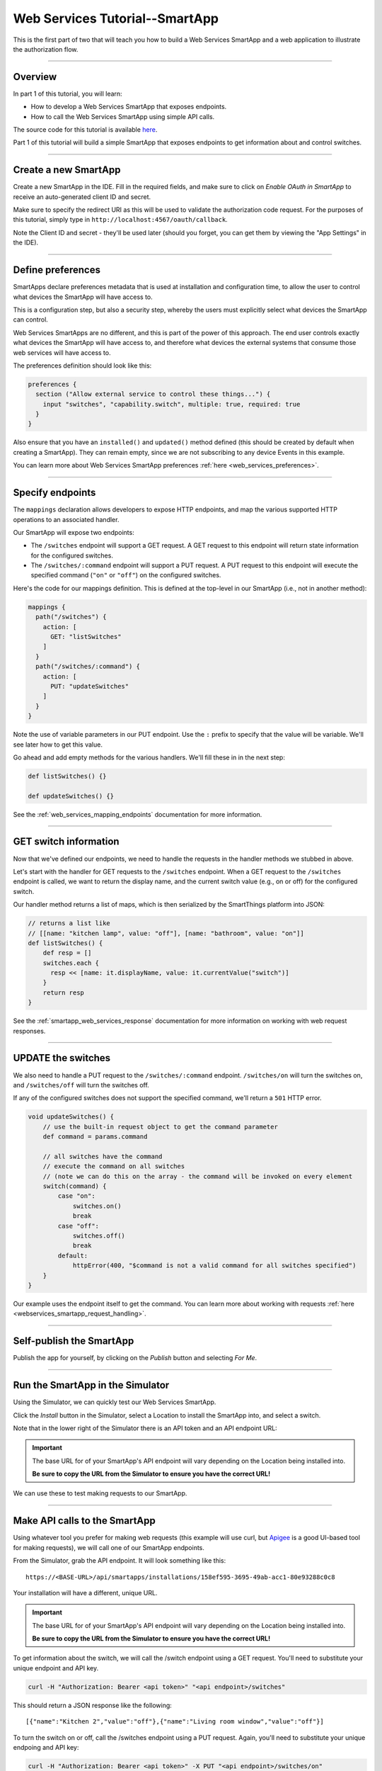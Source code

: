 .. _smartapp_as_web_service_part_1:

Web Services Tutorial--SmartApp
===============================

This is the first part of two that will teach you how to build a Web Services SmartApp and a web application to illustrate the authorization flow.

----

Overview
--------

In part 1 of this tutorial, you will learn:

- How to develop a Web Services SmartApp that exposes endpoints.
- How to call the Web Services SmartApp using simple API calls.

The source code for this tutorial is available `here <https://github.com/SmartThingsCommunity/Code/tree/master/smartapps/tutorials/web-services-smartapps>`__.

Part 1 of this tutorial will build a simple SmartApp that exposes endpoints to get information about and control switches.

----

Create a new SmartApp
---------------------

Create a new SmartApp in the IDE. Fill in the required fields, and make sure to click on *Enable OAuth in SmartApp* to receive an auto-generated client ID and secret.

Make sure to specify the redirect URI as this will be used to validate the authorization code request.
For the purposes of this tutorial, simply type in ``http://localhost:4567/oauth/callback``.

Note the Client ID and secret - they'll be used later (should you forget, you can get them by viewing the "App Settings" in the IDE).

----

Define preferences
------------------

SmartApps declare preferences metadata that is used at installation and configuration time, to allow the user to control what devices the SmartApp will have access to.

This is a configuration step, but also a security step, whereby the users must explicitly select what devices the SmartApp can control.

Web Services SmartApps are no different, and this is part of the power of this approach.
The end user controls exactly what devices the SmartApp will have access to, and therefore what devices the external systems that consume those web services will have access to.

The preferences definition should look like this:

.. code-block:: groovy

  preferences {
    section ("Allow external service to control these things...") {
      input "switches", "capability.switch", multiple: true, required: true
    }
  }

Also ensure that you have an ``installed()`` and ``updated()`` method defined (this should be created by default when creating a SmartApp).
They can remain empty, since we are not subscribing to any device Events in this example.

You can learn more about Web Services SmartApp preferences :ref:`here <web_services_preferences>`.

----

Specify endpoints
-----------------

The ``mappings`` declaration allows developers to expose HTTP endpoints, and map the various supported HTTP operations to an associated handler.

Our SmartApp will expose two endpoints:

- The ``/switches`` endpoint will support a GET request. A GET request to this endpoint will return state information for the configured switches.

- The ``/switches/:command`` endpoint will support a PUT request. A PUT request to this endpoint will execute the specified command (``"on"`` or ``"off"``) on the configured switches.

Here's the code for our mappings definition. This is defined at the top-level in our SmartApp (i.e., not in another method):

.. code-block:: groovy

    mappings {
      path("/switches") {
        action: [
          GET: "listSwitches"
        ]
      }
      path("/switches/:command") {
        action: [
          PUT: "updateSwitches"
        ]
      }
    }

Note the use of variable parameters in our PUT endpoint.
Use the ``:`` prefix to specify that the value will be variable. We'll see later how to get this value.

Go ahead and add empty methods for the various handlers. We'll fill these in in the next step:

.. code-block:: groovy

  def listSwitches() {}

  def updateSwitches() {}

See the :ref:`web_services_mapping_endpoints` documentation for more information.

----

GET switch information
----------------------

Now that we've defined our endpoints, we need to handle the requests in the handler methods we stubbed in above.

Let's start with the handler for GET requests to the ``/switches`` endpoint.
When a GET request to the ``/switches`` endpoint is called, we want to return the display name, and the current switch value (e.g., on or off) for the configured switch.

Our handler method returns a list of maps, which is then serialized by the SmartThings platform into JSON:

.. code-block:: groovy

  // returns a list like
  // [[name: "kitchen lamp", value: "off"], [name: "bathroom", value: "on"]]
  def listSwitches() {
      def resp = []
      switches.each {
        resp << [name: it.displayName, value: it.currentValue("switch")]
      }
      return resp
  }

See the :ref:`smartapp_web_services_response` documentation for more information on working with web request responses.

----

UPDATE the switches
-------------------

We also need to handle a PUT request to the ``/switches/:command`` endpoint. ``/switches/on`` will turn the switches on, and ``/switches/off`` will turn the switches off.

If any of the configured switches does not support the specified command, we'll return a ``501`` HTTP error.

.. code-block:: groovy

    void updateSwitches() {
        // use the built-in request object to get the command parameter
        def command = params.command

        // all switches have the command
        // execute the command on all switches
        // (note we can do this on the array - the command will be invoked on every element
        switch(command) {
            case "on":
                switches.on()
                break
            case "off":
                switches.off()
                break
            default:
                httpError(400, "$command is not a valid command for all switches specified")
        }
    }


Our example uses the endpoint itself to get the command.
You can learn more about working with requests :ref:`here <webservices_smartapp_request_handling>`.

----

Self-publish the SmartApp
-------------------------

Publish the app for yourself, by clicking on the *Publish* button and selecting *For Me*.

----

.. _run_api_smartapp_simulator:

Run the SmartApp in the Simulator
---------------------------------

Using the Simulator, we can quickly test our Web Services SmartApp.

Click the *Install* button in the Simulator, select a Location to install the SmartApp into, and select a switch.

Note that in the lower right of the Simulator there is an API token and an API endpoint URL:

.. image:: ../img/smartapps/web-services/web-services-smartapp-simulator-install.png

.. important::

    The base URL for of your SmartApp's API endpoint will vary depending on the Location being installed into.

    **Be sure to copy the URL from the Simulator to ensure you have the correct URL!**

We can use these to test making requests to our SmartApp.

----

Make API calls to the SmartApp
------------------------------

Using whatever tool you prefer for making web requests (this example will use curl, but `Apigee <http://apigee.com>`__ is a good UI-based tool for making requests), we will call one of our SmartApp endpoints.

From the Simulator, grab the API endpoint. It will look something like this::

  https://<BASE-URL>/api/smartapps/installations/158ef595-3695-49ab-acc1-80e93288c0c8

Your installation will have a different, unique URL.

.. important::

    The base URL for of your SmartApp's API endpoint will vary depending on the Location being installed into.

    **Be sure to copy the URL from the Simulator to ensure you have the correct URL!**

To get information about the switch, we will call the /switch endpoint using a GET request.
You'll need to substitute your unique endpoint and API key.

.. code-block:: bash

  curl -H "Authorization: Bearer <api token>" "<api endpoint>/switches"

This should return a JSON response like the following::

  [{"name":"Kitchen 2","value":"off"},{"name":"Living room window","value":"off"}]

To turn the switch on or off, call the /switches endpoint using a PUT request.
Again, you'll need to substitute your unique endpoing and API key:

.. code-block:: bash

  curl -H "Authorization: Bearer <api token>" -X PUT "<api endpoint>/switches/on"

Change the command value to ``"off"`` to turn the switch off.
Try turning the switch on and off, and then using curl to get the status, to see that it changed.

----

Uninstall the SmartApp
----------------------

Finally, uninstall the SmartApp using the *Uninstall* button in the IDE Simulator.

----

Summary
-------

In this tutorial, you learned how to create a SmartApp that exposes endpoints to get information about, and control, a device.
You also learned how to install the SmartApp in the Simulator, and then make API calls to the endpoint.

In the next part of this tutorial, we'll look at how a external application might interact with SmartThings using the OAuth2 flow (instead of simply using the Simulator and its generated access token).

